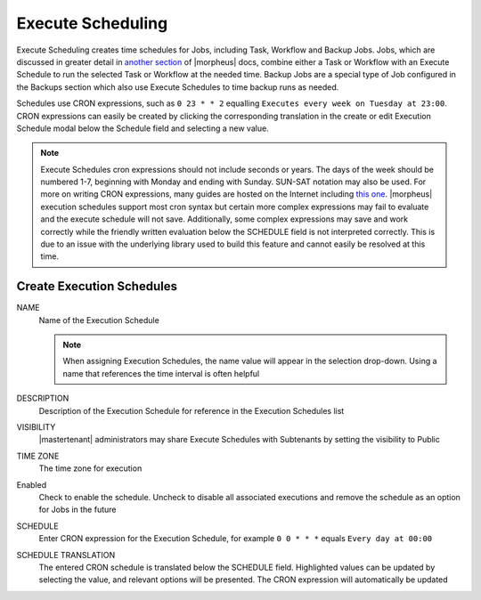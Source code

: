 Execute Scheduling
------------------

Execute Scheduling creates time schedules for Jobs, including Task, Workflow and Backup Jobs. Jobs, which are discussed in greater detail in `another section <https://docs.morpheusdata.com/en/4.2.0/provisioning/jobs/jobs.html#jobs>`_ of |morpheus| docs, combine either a Task or Workflow with an Execute Schedule to run the selected Task or Workflow at the needed time. Backup Jobs are a special type of Job configured in the Backups section which also use Execute Schedules to time backup runs as needed.

Schedules use CRON expressions, such as ``0 23 * * 2`` equalling ``Executes every week on Tuesday at 23:00``. CRON expressions can easily be created by clicking the corresponding translation in the create or edit Execution Schedule modal below the Schedule field and selecting a new value.

.. Note:: Execute Schedules cron expressions should not include seconds or years. The days of the week should be numbered 1-7, beginning with Monday and ending with Sunday. SUN-SAT notation may also be used. For more on writing CRON expressions, many guides are hosted on the Internet including `this one <https://docs.oracle.com/cd/E12058_01/doc/doc.1014/e12030/cron_expressions.htm>`_. |morpheus| execution schedules support most cron syntax but certain more complex expressions may fail to evaluate and the execute schedule will not save. Additionally, some complex expressions may save and work correctly while the friendly written evaluation below the SCHEDULE field is not interpreted correctly. This is due to an issue with the underlying library used to build this feature and cannot easily be resolved at this time.

Create Execution Schedules
^^^^^^^^^^^^^^^^^^^^^^^^^^

NAME
 Name of the Execution Schedule

 .. Note:: When assigning Execution Schedules, the name value will appear in the selection drop-down. Using a name that references the time interval is often helpful

DESCRIPTION
 Description of the Execution Schedule for reference in the Execution Schedules list
VISIBILITY
 |mastertenant| administrators may share Execute Schedules with Subtenants by setting the visibility to Public
TIME ZONE
 The time zone for execution
Enabled
 Check to enable the schedule. Uncheck to disable all associated executions and remove the schedule as an option for Jobs in the future
SCHEDULE
 Enter CRON expression for the Execution Schedule, for example ``0 0 * * *`` equals ``Every day at 00:00``
SCHEDULE TRANSLATION
 The entered CRON schedule is translated below the SCHEDULE field. Highlighted values can be updated by selecting the value, and relevant options will be presented. The CRON expression will automatically be updated
